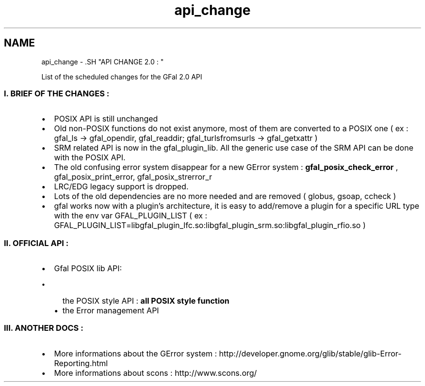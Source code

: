 .TH "api_change" 3 "15 Aug 2011" "Version 1.90" "CERN org.glite.Gfal" \" -*- nroff -*-
.ad l
.nh
.SH NAME
api_change \- .SH "API CHANGE 2.0 : "
.PP
.PP
List of the scheduled changes for the GFal 2.0 API
.PP
.SS "I. BRIEF OF THE CHANGES : "
.PP
.IP "\(bu" 2
POSIX API is still unchanged
.IP "\(bu" 2
Old non-POSIX functions do not exist anymore, most of them are converted to a POSIX one ( ex : gfal_ls -> gfal_opendir, gfal_readdir; gfal_turlsfromsurls -> gfal_getxattr )
.IP "\(bu" 2
SRM related API is now in the gfal_plugin_lib. All the generic use case of the SRM API can be done with the POSIX API.
.IP "\(bu" 2
The old confusing error system disappear for a new GError system : \fBgfal_posix_check_error\fP , gfal_posix_print_error, gfal_posix_strerror_r
.IP "\(bu" 2
LRC/EDG legacy support is dropped.
.IP "\(bu" 2
Lots of the old dependencies are no more needed and are removed ( globus, gsoap, ccheck )
.IP "\(bu" 2
gfal works now with a plugin's architecture, it is easy to add/remove a plugin for a specific URL type with the env var GFAL_PLUGIN_LIST ( ex : GFAL_PLUGIN_LIST=libgfal_plugin_lfc.so:libgfal_plugin_srm.so:libgfal_plugin_rfio.so )
.PP
.PP
.SS "II. OFFICIAL API : "
.PP
.IP "\(bu" 2
Gfal POSIX lib API:
.IP "  \(bu" 4
the POSIX style API : \fBall POSIX style function\fP 
.br

.IP "  \(bu" 4
the Error management API
.PP

.PP
.PP
.SS "III. ANOTHER DOCS : "
.PP
.IP "\(bu" 2
More informations about the GError system : http://developer.gnome.org/glib/stable/glib-Error-Reporting.html
.IP "\(bu" 2
More informations about scons : http://www.scons.org/ 
.PP

